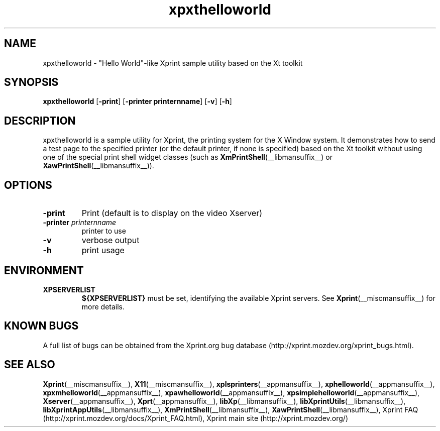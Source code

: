 .\" -*- coding: us-ascii -*-
.TH xpxthelloworld __appmansuffix__ "8 October 2004"  
.SH NAME
xpxthelloworld \- "Hello World"-like Xprint sample utility based on the Xt toolkit
.SH SYNOPSIS
.ad l
\fBxpxthelloworld\fR \kx
.if (\nxu > (\n(.lu / 2)) .nr x (\n(.lu / 5)
'in \n(.iu+\nxu
[\fB\-print\fR] [\fB\-printer \fBprinternname\fR\fR] [\fB\-v\fR] [\fB\-h\fR]
'in \n(.iu-\nxu
.ad b
.SH DESCRIPTION
xpxthelloworld is a sample utility for Xprint, the
printing system for the X Window system. It demonstrates how to send a test page to
the specified printer (or the default printer, if none is specified) based on
the Xt toolkit without using one of the special print shell widget classes
(such as
\fBXmPrintShell\fR(__libmansuffix__)
or
\fBXawPrintShell\fR(__libmansuffix__)).
.SH OPTIONS
.TP 
\fB\-print\fR 
Print (default is to display on the video Xserver)
.TP 
\fB\-printer \fIprinternname\fB\fR 
printer to use
.TP 
\fB\-v\fR 
verbose output
.TP 
\fB\-h\fR 
print usage
.SH ENVIRONMENT
.TP 
\fBXPSERVERLIST\fR 
\fB${XPSERVERLIST}\fR must be set,
identifying the available Xprint servers.
See \fBXprint\fR(__miscmansuffix__)
for more details.
.SH "KNOWN BUGS"
A full list of bugs can be obtained from the Xprint.org bug database (http://xprint.mozdev.org/xprint_bugs.html).
.SH "SEE ALSO"
\fBXprint\fR(__miscmansuffix__), \fBX11\fR(__miscmansuffix__), \fBxplsprinters\fR(__appmansuffix__), \fBxphelloworld\fR(__appmansuffix__), \fBxpxmhelloworld\fR(__appmansuffix__), \fBxpawhelloworld\fR(__appmansuffix__), \fBxpsimplehelloworld\fR(__appmansuffix__), \fBXserver\fR(__appmansuffix__), \fBXprt\fR(__appmansuffix__), \fBlibXp\fR(__libmansuffix__), \fBlibXprintUtils\fR(__libmansuffix__), \fBlibXprintAppUtils\fR(__libmansuffix__), \fBXmPrintShell\fR(__libmansuffix__), \fBXawPrintShell\fR(__libmansuffix__), Xprint FAQ (http://xprint.mozdev.org/docs/Xprint_FAQ.html), Xprint main site (http://xprint.mozdev.org/)
